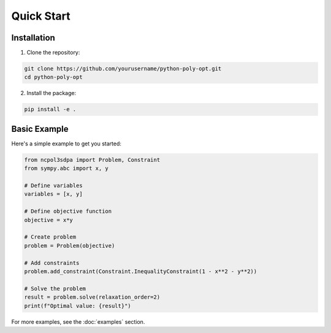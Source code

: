 Quick Start
==========

Installation
-----------

1. Clone the repository:

.. code-block:: bash

   git clone https://github.com/yourusername/python-poly-opt.git
   cd python-poly-opt

2. Install the package:

.. code-block:: bash

   pip install -e .

Basic Example
------------

Here's a simple example to get you started:

.. code-block:: python

   from ncpol3sdpa import Problem, Constraint
   from sympy.abc import x, y
   
   # Define variables
   variables = [x, y]
   
   # Define objective function
   objective = x*y
   
   # Create problem
   problem = Problem(objective)
   
   # Add constraints
   problem.add_constraint(Constraint.InequalityConstraint(1 - x**2 - y**2))
   
   # Solve the problem
   result = problem.solve(relaxation_order=2)
   print(f"Optimal value: {result}")

For more examples, see the :doc:`examples` section.
